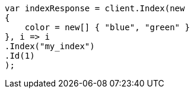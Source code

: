 // query-dsl/terms-query.asciidoc:145

////
IMPORTANT NOTE
==============
This file is generated from method Line145 in https://github.com/elastic/elasticsearch-net/tree/master/tests/Examples/QueryDsl/TermsQueryPage.cs#L66-L84.
If you wish to submit a PR to change this example, please change the source method above and run

dotnet run -- asciidoc

from the ExamplesGenerator project directory, and submit a PR for the change at
https://github.com/elastic/elasticsearch-net/pulls
////

[source, csharp]
----
var indexResponse = client.Index(new
{
    color = new[] { "blue", "green" }
}, i => i
.Index("my_index")
.Id(1)
);
----
